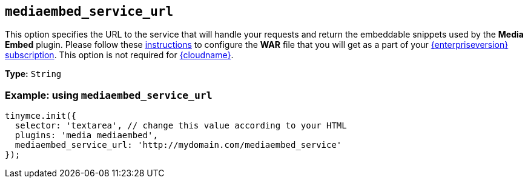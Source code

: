 [[mediaembed_service_url]]
== `+mediaembed_service_url+`

This option specifies the URL to the service that will handle your requests and return the embeddable snippets used by the *Media Embed* plugin. Please follow these xref:introduction-to-premium-selfhosted-services.adoc[instructions] to configure the *WAR* file that you will get as a part of your link:{pricingpage}/[{enterpriseversion} subscription]. This option is not required for xref:editor-and-features.adoc[{cloudname}].

*Type:* `+String+`

=== Example: using `+mediaembed_service_url+`

[source,js]
----
tinymce.init({
  selector: 'textarea', // change this value according to your HTML
  plugins: 'media mediaembed',
  mediaembed_service_url: 'http://mydomain.com/mediaembed_service'
});
----
